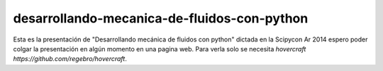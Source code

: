 desarrollando-mecanica-de-fluidos-con-python
============================================

Esta es la presentación de "Desarrollando mecánica de fluidos con python" dictada en la Scipycon Ar 2014  espero poder colgar la presentación en algún momento en una pagina web.
Para verla solo se necesita `hovercraft https://github.com/regebro/hovercraft`. 
